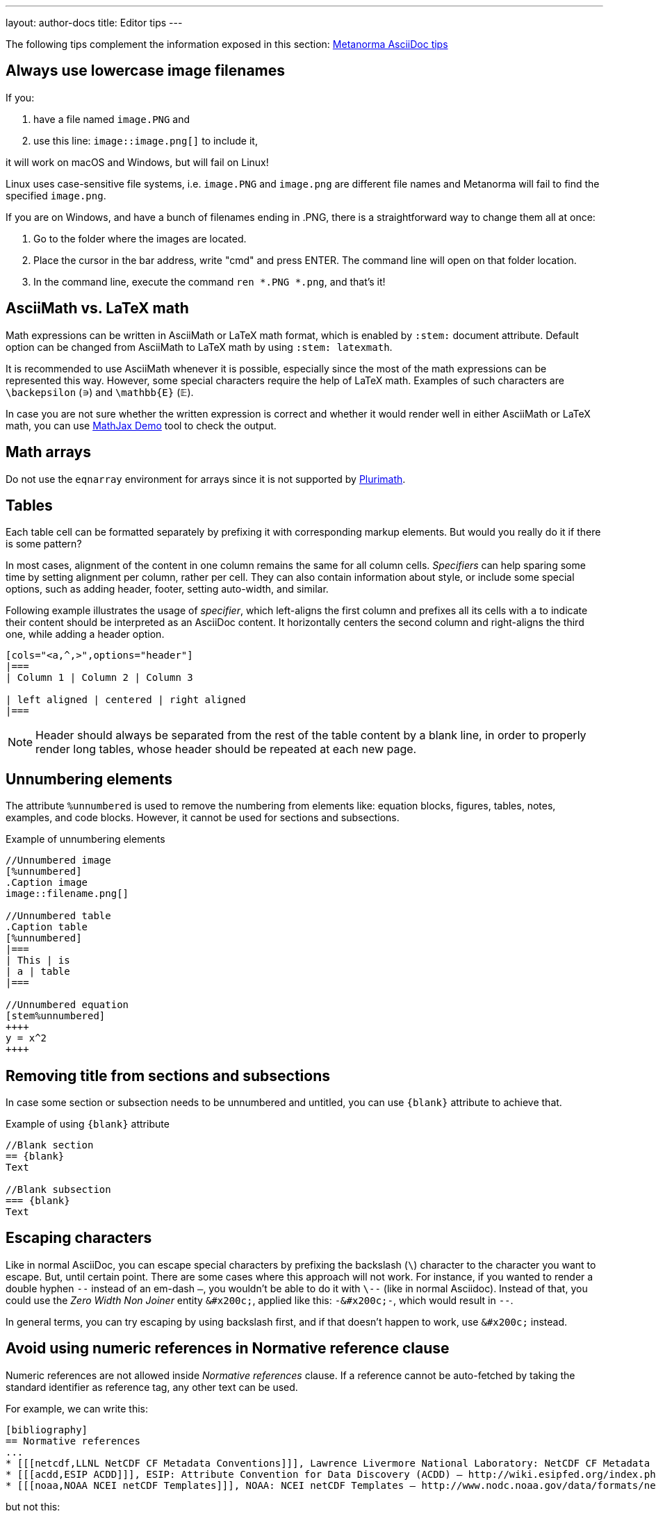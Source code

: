 ---
layout: author-docs
title: Editor tips
---

The following tips complement the information exposed in this section: link:https://www.metanorma.com/author/ref/asciidoc-tips/[Metanorma AsciiDoc tips]

== Always use lowercase image filenames

If you:

. have a file named `image.PNG` and
. use this line: `image::image.png[]` to include it,

it will work on macOS and Windows, but will fail on Linux!

Linux uses case-sensitive file systems, i.e. `image.PNG` and `image.png` are different file names
and Metanorma will fail to find the specified `image.png`.

If you are on Windows, and have a bunch of filenames ending in .PNG, there is a straightforward way to change them all at once:

1. Go to the folder where the images are located.
2. Place the cursor in the bar address, write "cmd" and press ENTER. The command line will open on that folder location.
3. In the command line, execute the command `ren *.PNG *.png`, and that's it!

== AsciiMath vs. LaTeX math

Math expressions can be written in AsciiMath or LaTeX math format, which is enabled by `:stem:` document attribute. Default option can be changed from AsciiMath to LaTeX math by using `:stem: latexmath`.

It is recommended to use AsciiMath whenever it is possible, especially since the most of the math expressions can be represented this way. However, some special characters require the help of LaTeX math. Examples of such characters are `\backepsilon` (∍) and `\mathbb{E}` (𝔼).

In case you are not sure whether the written expression is correct and whether it would render well in either AsciiMath or LaTeX math, you can use https://www.mathjax.org/#demo[MathJax Demo] tool to check the output.

== Math arrays

Do not use the `eqnarray` environment for arrays since it is not supported by https://github.com/plurimath/plurimath[Plurimath].

// TODO: re-write the text below to use Plurimath CLI sofware instead, when it's ready:
// https://github.com/plurimath/plurimath/issues/204
////
If you want to know if an equation will pass, try this:

`math.lxml`
[source,latex]
----
V = \frac{1}{2} \: {\bf u}^t \:
            \int_{surface} \: {B'}^t \: D' \: B' \: ds
               \; {\bf u}
----

Run:

[source,sh]
----
cat math.lxml | latexmlmath -
----
////

== Tables

Each table cell can be formatted separately by prefixing it with corresponding markup elements. But would you really do it if there is some pattern?

In most cases, alignment of the content in one column remains the same for all column cells. _Specifiers_ can help sparing some time by setting alignment per column, rather per cell. They can also contain information about style, or include some special options, such as adding header, footer, setting auto-width, and similar.

Following example illustrates the usage of _specifier_, which left-aligns the first column and prefixes all its cells with `a` to indicate their content should be interpreted as an AsciiDoc content. It horizontally centers the second column and right-aligns the third one, while adding a header option. 

[source,asciidoc]
----
[cols="<a,^,>",options="header"]
|===
| Column 1 | Column 2 | Column 3

| left aligned | centered | right aligned
|===
----

NOTE: Header should always be separated from the rest of the table content by a blank line, in order to properly render long tables, whose header should be repeated at each new page.

== Unnumbering elements

The attribute `%unnumbered` is used to remove the numbering from elements like: equation blocks, figures, tables, notes, examples, and code blocks. However, it cannot be used for sections and subsections.

[source,asciidoctor]
.Example of unnumbering elements
----
//Unnumbered image
[%unnumbered]
.Caption image
image::filename.png[]

//Unnumbered table
.Caption table
[%unnumbered]
|===
| This | is 
| a | table
|===

//Unnumbered equation
[stem%unnumbered]
++++
y = x^2
++++
----

== Removing title from sections and subsections

In case some section or subsection needs to be unnumbered and untitled, you can use `\{blank}` attribute to achieve that.

[source,asciidoctor]
.Example of using `\{blank}` attribute
----
//Blank section
== {blank}
Text

//Blank subsection
=== {blank}
Text
----

== Escaping characters

Like in normal AsciiDoc, you can escape special characters by prefixing the backslash (`\`) character to the character you want to escape. But, until certain point. There are some cases where this approach will not work. For instance, if you wanted to render a double hyphen `--` instead of an em-dash `—`, you wouldn't be able to do it with `\--` (like in normal Asciidoc). Instead of that, you could use the _Zero Width Non Joiner_ entity `\&#x200c;`, applied like this: `-\&#x200c;-`, which would result in `--`. 

In general terms, you can try escaping by using backslash first, and if that doesn't happen to work, use `\&#x200c;` instead.

== Avoid using numeric references in Normative reference clause

Numeric references are not allowed inside _Normative references_ clause.
If a reference cannot be auto-fetched by taking the standard identifier
as reference tag, any other text can be used.

For example, we can write this:

[source,adoc]
----
[bibliography]
== Normative references
...
* [[[netcdf,LLNL NetCDF CF Metadata Conventions]]], Lawrence Livermore National Laboratory: NetCDF CF Metadata Conventions – http://cfconventions.org/
* [[[acdd,ESIP ACDD]]], ESIP: Attribute Convention for Data Discovery (ACDD) – http://wiki.esipfed.org/index.php/Attribute_Convention_for_Data_Discovery
* [[[noaa,NOAA NCEI netCDF Templates]]], NOAA: NCEI netCDF Templates – http://www.nodc.noaa.gov/data/formats/netcdf/
----

but not this:

[source,adoc]
----
[bibliography]
== Normative references
...
* [[[netcdf,1]]], Lawrence Livermore National Laboratory: NetCDF CF Metadata Conventions – http://cfconventions.org/
* [[[acdd,2]]], ESIP: Attribute Convention for Data Discovery (ACDD) – http://wiki.esipfed.org/index.php/Attribute_Convention_for_Data_Discovery
* [[[noaa,3]]], NOAA: NCEI netCDF Templates – http://www.nodc.noaa.gov/data/formats/netcdf/
----

These cases are only permitted in the _Bibliography_ clause,
which can contain both generic and standard references.

In some flavors, like OGC, if a numeric reference gets included in the
_Normative references_ clause, the compiler won't permit document generation.
In others, document generation will occur but possibly with incorrect results.

For more information about composing references and bibliography,
see: https://www.metanorma.org/author/topics/sections/bibliography/

== FAQ

=== How can I nest additional content to a list item?

This is a recurrent situation indeed, and it can be handled by using open blocks:

[source,asciidoctor]
----
--
This is an open block
--
----

Which, along with the concatenation character `+`, can be used in the following form:

[source,asciidoctor]
.List item with block concatenation
----
. This line is a list item.
+
--
And this line is concatenated to the list item by using an open block.
--
----

.Result: List item with block concatenation
image::images/faq-1.png[]

You can basically put any markup into the concatenated open block: paragraphs, notes, examples, tables, lists, etc.

=== How can I nest additional elements in a table?

If you were wondering whether nesting elements in a table is allowed, the answer is yes. Figures, sourcecodes, math expressions and item lists can be added to a table. Cell which needs to contain such a content has to be prefixed with an `a`, so the processor can interpret it as AsciiDoc content.

The example of nesting a figure and an item list in a table is shown below. Other additional elements can be nested analogously.

[source,asciidoc]
----
|===
//Nesting an unnumbered figure
a| [%unnumbered]
image::image01.png[]

//Nesting an item list
a| Some text

* item 1
* item 2
|===
----

NOTE: When nesting an item list in a table cell, one blank line needs to be present before the first asterisk (`*`) or dot (`.`) used as an indicator for the first item on a list.

=== Why sometimes I get extremely wide tables in DOC output?

This happens because there is one or more cells containing long string characters that make the table wide beyond the borders of the page. In that case, you would need to include the `:break-up-urls-in-tables:` attribute in the preamble in order to divide in lines any long string characters, and thus, shrink the table.